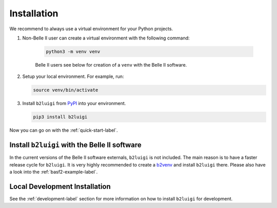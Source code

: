 .. _installation-label:

Installation
============

We recommend to always use a virtual environment for your Python projects.

1. Non-Belle II user can create a virtual environment with the following command:

    .. code-block:: bash

        python3 -m venv venv

    Belle II users see below for creation of a ``venv`` with the Belle II software.

2.  Setup your local environment.
    For example, run:

    .. code-block:: bash

        source venv/bin/activate

3.  Install ``b2luigi`` from `PyPI <https://pypi.org/project/b2luigi/>`_ into your environment.

    .. code-block:: bash

        pip3 install b2luigi


Now you can go on with the :ref:`quick-start-label`.


Install ``b2luigi`` with the Belle II software
----------------------------------------------

In the current versions of the Belle II software externals, ``b2luigi`` is not included.
The main reason is to have a faster release cycle for ``b2luigi``.
It is very highly recommended to create a `b2venv <https://software.belle2.org/development/sphinx/build/tools_doc/b2venv.html>`_ and install ``b2luigi`` there.
Please also have a look into the :ref:`basf2-example-label`.

Local Development Installation
------------------------------

See the :ref:`development-label` section for more information on how to install ``b2luigi`` for development.
